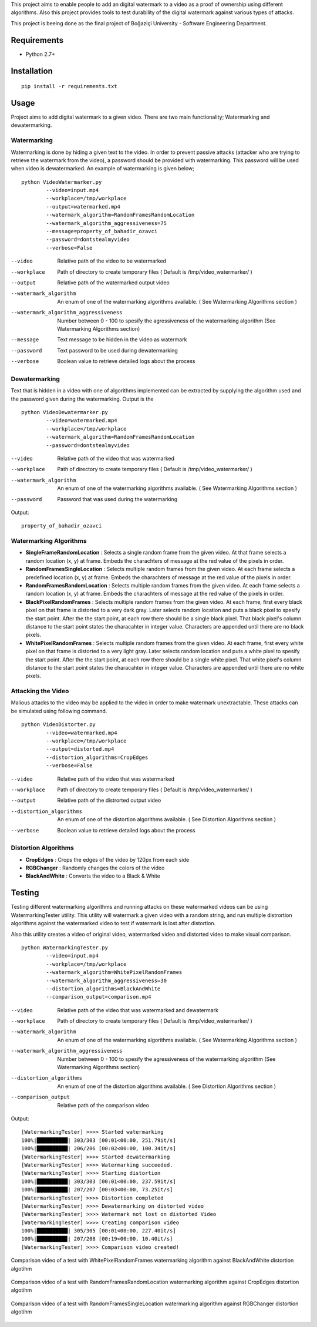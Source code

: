 This project aims to enable people to add an digital watermark to a video as a proof of ownership using different algorithms. Also this project provides tools to test durability of the digital watermark against various types of attacks.

This project is beeing done as the final project of Boğaziçi University - Software Engineering Department. 


Requirements
============


* Python 2.7+

Installation
============

::

	pip install -r requirements.txt

Usage
=====

Project aims to add digital watermark to a given video. There are two main functionality; Watermarking and dewatermarking.

Watermarking
------------

Watermarking is done by hiding a given text to the video. In order to prevent passive attacks (attacker who are trying to retrieve the watermark from the video), a password should be provided with watermarking. This password will be used when video is dewatermarked. An example of watermarking is given below;

::

	python VideoWatermarker.py 
		--video=input.mp4  
		--workplace=/tmp/workplace 
		--output=watermarked.mp4 
		--watermark_algorithm=RandomFramesRandomLocation 
		--watermark_algorithm_aggressiveness=75 
		--message=property_of_bahadir_ozavci 
		--password=dontstealmyvideo 
		--verbose=False


--video 	Relative path of the video to be watermarked
--workplace 	Path of directory to create temporary files ( Default is /tmp/video_watermarker/ )
--output	Relative path of the watermarked output video
--watermark_algorithm 	An enum of one of the watermarking algorithms available. ( See Watermarking Algorithms section )
--watermark_algorithm_aggressiveness	Number between 0 - 100 to spesify the agressiveness of the watermarking algorithm (See Watermarking Algorithms section)
--message	Text message to be hidden in the video as watermark
--password 	Text password to be used during dewatermarking
--verbose 	Boolean value to retrieve detailed logs about the process
	

Dewatermarking
------------

Text that is hidden in a video with one of algorithms implemented can be extracted by supplying the algorithm used and the password given  during the watermarking. Output is the 

::

	python VideoDewatermarker.py 
		--video=watermarked.mp4 
	        --workplace=/tmp/workplace
	        --watermark_algorithm=RandomFramesRandomLocation 
	        --password=dontstealmyvideo


--video 	Relative path of the video that was watermarked
--workplace 	Path of directory to create temporary files ( Default is /tmp/video_watermarker/ )
--watermark_algorithm 	An enum of one of the watermarking algorithms available. ( See Watermarking Algorithms section )
--password 	Password that was used during the watermarking


Output: 
::

	property_of_bahadir_ozavci

Watermarking Algorithms
-----------------------

* **SingleFrameRandomLocation** : Selects a single random frame from the given video. At that frame selects a random location (x, y) at frame. Embeds the charachters of message at the red value of the pixels in order.

* **RandomFramesSingleLocation** : Selects multiple random frames from the given video. At each frame selects a predefined location (x, y) at frame. Embeds the charachters of message at the red value of the pixels in order.

* **RandomFramesRandomLocation** : Selects multiple random frames from the given video. At each frame selects a random location (x, y) at frame. Embeds the charachters of message at the red value of the pixels in order.

* **BlackPixelRandomFrames** : Selects multiple random frames from the given video. At each frame, first every black pixel on that frame is distorted to a very dark gray. Later selects random location and puts a black pixel to spesify the start point. After the the start point, at each row there should be a single black pixel. That black pixel's column distance to the start point states the characahter in integer value. Characters are appended until there are no black pixels.

* **WhitePixelRandomFrames** : Selects multiple random frames from the given video. At each frame, first every white pixel on that frame is distorted to a very light gray. Later selects random location and puts a white pixel to spesify the start point. After the the start point, at each row there should be a single white pixel. That white pixel's column distance to the start point states the characahter in integer value. Characters are appended until there are no white pixels.


Attacking the Video
-------------------

Malious attacks to the video may be applied to the video in order to make watermark unextractable. These attacks can be simulated using following command.

::

	python VideoDistorter.py 
		--video=watermarked.mp4 
	        --workplace=/tmp/workplace
	       	--output=distorted.mp4 
	        --distortion_algorithms=CropEdges 
		--verbose=False

--video 	Relative path of the video that was watermarked
--workplace 	Path of directory to create temporary files ( Default is /tmp/video_watermarker/ )
--output 	Relative path of the distrorted output video
--distortion_algorithms 	An enum of one of the distortion algorithms available. ( See Distortion Algorithms section )
--verbose 	Boolean value to retrieve detailed logs about the process

Distortion Algorithms
-----------------------

* **CropEdges**  : Crops the edges of the video by 120px from each side
* **RGBChanger** : Randomly changes the colors of the video
* **BlackAndWhite** : Converts the video to a Black & White 

Testing
============

Testing different watermarking algorithms and running attacks on these watermarked videos can be using WatermarkingTester utility. This utility will watermark a given video with a random string, and run multiple distrortion algorithms against the watermarked video to test if watermark is lost after distortion. 

Also this utility creates a video of original video, watermarked video and distorted video to make visual comparison.

::

	python WatermarkingTester.py 
		--video=input.mp4
		--workplace=/tmp/workplace
		--watermark_algorithm=WhitePixelRandomFrames
		--watermark_algorithm_aggressiveness=30
		--distortion_algorithms=BlackAndWhite
		--comparison_output=comparison.mp4


--video 	Relative path of the video that was watermarked and dewatermark
--workplace 	Path of directory to create temporary files ( Default is /tmp/video_watermarker/ )
--watermark_algorithm 	An enum of one of the watermarking algorithms available. ( See Watermarking Algorithms section )
--watermark_algorithm_aggressiveness	Number between 0 - 100 to spesify the agressiveness of the watermarking algorithm (See Watermarking Algorithms section)
--distortion_algorithms 	An enum of one of the distortion algorithms available. ( See Distortion Algorithms section )
--comparison_output 	Relative path of the comparison video

Output:

::

	[WatermarkingTester] >>>> Started watermarking 
	100%|██████████| 303/303 [00:01<00:00, 251.79it/s]
	100%|██████████| 206/206 [00:02<00:00, 100.34it/s]
	[WatermarkingTester] >>>> Started dewatermarking
	[WatermarkingTester] >>>> Watermarking succeeded.
	[WatermarkingTester] >>>> Starting distortion
	100%|██████████| 303/303 [00:01<00:00, 237.59it/s]
	100%|██████████| 207/207 [00:03<00:00, 73.25it/s]
	[WatermarkingTester] >>>> Distortion completed
	[WatermarkingTester] >>>> Dewatermarking on distorted video
	[WatermarkingTester] >>>> Watermark not lost on distorted Video
	[WatermarkingTester] >>>> Creating comparison video
	100%|██████████| 305/305 [00:01<00:00, 227.40it/s]
	100%|█████████▉| 207/208 [00:19<00:00, 10.40it/s]
	[WatermarkingTester] >>>> Comparison video created!


.. figure:: resources/test1.png
    :align: center
    :alt: alternate text
    :figclass: align-center

    Comparison video of a test with WhitePixelRandomFrames watermarking algorithm against BlackAndWhite distortion algotihm



.. figure:: resources/test2.png
    :align: center
    :alt: alternate text
    :figclass: align-center

    Comparison video of a test with RandomFramesRandomLocation watermarking algorithm against CropEdges distortion algotihm



.. figure:: resources/test3.png
    :align: center
    :alt: alternate text
    :figclass: align-center

    Comparison video of a test with RandomFramesSingleLocation watermarking algorithm against RGBChanger distortion algotihm


